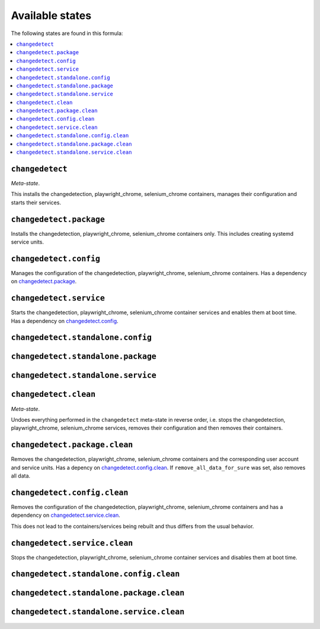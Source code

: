 Available states
----------------

The following states are found in this formula:

.. contents::
   :local:


``changedetect``
^^^^^^^^^^^^^^^^
*Meta-state*.

This installs the changedetection, playwright_chrome, selenium_chrome containers,
manages their configuration and starts their services.


``changedetect.package``
^^^^^^^^^^^^^^^^^^^^^^^^
Installs the changedetection, playwright_chrome, selenium_chrome containers only.
This includes creating systemd service units.


``changedetect.config``
^^^^^^^^^^^^^^^^^^^^^^^
Manages the configuration of the changedetection, playwright_chrome, selenium_chrome containers.
Has a dependency on `changedetect.package`_.


``changedetect.service``
^^^^^^^^^^^^^^^^^^^^^^^^
Starts the changedetection, playwright_chrome, selenium_chrome container services
and enables them at boot time.
Has a dependency on `changedetect.config`_.


``changedetect.standalone.config``
^^^^^^^^^^^^^^^^^^^^^^^^^^^^^^^^^^



``changedetect.standalone.package``
^^^^^^^^^^^^^^^^^^^^^^^^^^^^^^^^^^^



``changedetect.standalone.service``
^^^^^^^^^^^^^^^^^^^^^^^^^^^^^^^^^^^



``changedetect.clean``
^^^^^^^^^^^^^^^^^^^^^^
*Meta-state*.

Undoes everything performed in the ``changedetect`` meta-state
in reverse order, i.e. stops the changedetection, playwright_chrome, selenium_chrome services,
removes their configuration and then removes their containers.


``changedetect.package.clean``
^^^^^^^^^^^^^^^^^^^^^^^^^^^^^^
Removes the changedetection, playwright_chrome, selenium_chrome containers
and the corresponding user account and service units.
Has a depency on `changedetect.config.clean`_.
If ``remove_all_data_for_sure`` was set, also removes all data.


``changedetect.config.clean``
^^^^^^^^^^^^^^^^^^^^^^^^^^^^^
Removes the configuration of the changedetection, playwright_chrome, selenium_chrome containers
and has a dependency on `changedetect.service.clean`_.

This does not lead to the containers/services being rebuilt
and thus differs from the usual behavior.


``changedetect.service.clean``
^^^^^^^^^^^^^^^^^^^^^^^^^^^^^^
Stops the changedetection, playwright_chrome, selenium_chrome container services
and disables them at boot time.


``changedetect.standalone.config.clean``
^^^^^^^^^^^^^^^^^^^^^^^^^^^^^^^^^^^^^^^^



``changedetect.standalone.package.clean``
^^^^^^^^^^^^^^^^^^^^^^^^^^^^^^^^^^^^^^^^^



``changedetect.standalone.service.clean``
^^^^^^^^^^^^^^^^^^^^^^^^^^^^^^^^^^^^^^^^^



